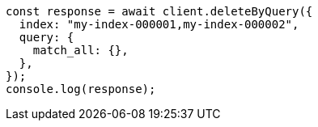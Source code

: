 // This file is autogenerated, DO NOT EDIT
// Use `node scripts/generate-docs-examples.js` to generate the docs examples

[source, js]
----
const response = await client.deleteByQuery({
  index: "my-index-000001,my-index-000002",
  query: {
    match_all: {},
  },
});
console.log(response);
----
